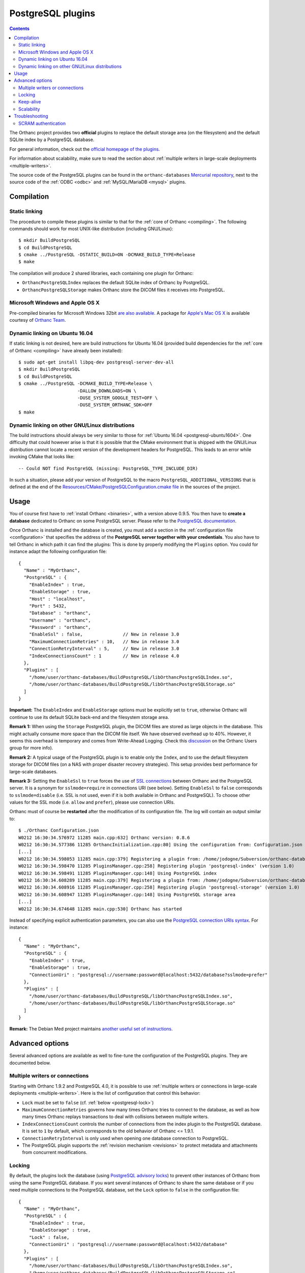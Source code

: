 .. _postgresql:


PostgreSQL plugins
==================

.. contents::

The Orthanc project provides two **official** plugins to replace the
default storage area (on the filesystem) and the default SQLite index
by a PostgreSQL database.

For general information, check out the `official homepage of the
plugins <https://www.orthanc-server.com/static.php?page=postgresql>`__.

For information about scalability, make sure to read the section about
:ref:`multiple writers in large-scale deployments <multiple-writers>`.

The source code of the PostgreSQL plugins can be found in the
``orthanc-databases`` `Mercurial repository
<https://orthanc.uclouvain.be/hg/orthanc-databases/>`__, next to the
source code of the :ref:`ODBC <odbc>` and
:ref:`MySQL/MariaDB <mysql>` plugins.


Compilation
-----------

Static linking
^^^^^^^^^^^^^^

.. highlight:: text

The procedure to compile these plugins is similar to that for the
:ref:`core of Orthanc <compiling>`. The following commands should work
for most UNIX-like distribution (including GNU/Linux)::

  $ mkdir BuildPostgreSQL
  $ cd BuildPostgreSQL
  $ cmake ../PostgreSQL -DSTATIC_BUILD=ON -DCMAKE_BUILD_TYPE=Release
  $ make

The compilation will produce 2 shared libraries, each containing one plugin for Orthanc:

* ``OrthancPostgreSQLIndex`` replaces the default SQLite index of Orthanc by PostgreSQL. 
* ``OrthancPostgreSQLStorage`` makes Orthanc store the DICOM files it receives into PostgreSQL. 

  
Microsoft Windows and Apple OS X
^^^^^^^^^^^^^^^^^^^^^^^^^^^^^^^^

Pre-compiled binaries for Microsoft Windows 32bit `are also available
<https://orthanc.uclouvain.be/downloads/windows-32/orthanc-postgresql/index.html>`__.
A package for `Apple's Mac OS X
<https://www.orthanc-server.com/static.php?page=download-mac>`__
is available courtesy of `Orthanc Team <https://orthanc.team/>`__.


.. _postgresql-ubuntu1604:

Dynamic linking on Ubuntu 16.04
^^^^^^^^^^^^^^^^^^^^^^^^^^^^^^^

.. highlight:: text

If static linking is not desired, here are build instructions for
Ubuntu 16.04 (provided build dependencies for the :ref:`core of
Orthanc <compiling>` have already been installed)::

  $ sudo apt-get install libpq-dev postgresql-server-dev-all
  $ mkdir BuildPostgreSQL
  $ cd BuildPostgreSQL
  $ cmake ../PostgreSQL -DCMAKE_BUILD_TYPE=Release \
                        -DALLOW_DOWNLOADS=ON \
                        -DUSE_SYSTEM_GOOGLE_TEST=OFF \
                        -DUSE_SYSTEM_ORTHANC_SDK=OFF
  $ make


.. _postgresql-cmake:
  
Dynamic linking on other GNU/Linux distributions
^^^^^^^^^^^^^^^^^^^^^^^^^^^^^^^^^^^^^^^^^^^^^^^^

.. highlight:: text

The build instructions should always be very similar to those for
:ref:`Ubuntu 16.04 <postgresql-ubuntu1604>`. One difficulty that could
however arise is that it is possible that the CMake environment that
is shipped with the GNU/Linux distribution cannot locate a recent
version of the development headers for PostgreSQL. This leads to an
error while invoking CMake that looks like::

  -- Could NOT find PostgreSQL (missing: PostgreSQL_TYPE_INCLUDE_DIR)

In such a situation, please add your version of PostgreSQL to the
macro ``PostgreSQL_ADDITIONAL_VERSIONS`` that is defined at the end of
the `Resources/CMake/PostgreSQLConfiguration.cmake file
<https://orthanc.uclouvain.be/hg/orthanc-databases/file/default/Resources/CMake/PostgreSQLConfiguration.cmake>`__
in the sources of the project.
  
  
Usage
-----

.. highlight:: json

You of course first have to :ref:`install Orthanc <binaries>`, with a
version above 0.9.5. You then have to **create a database** dedicated
to Orthanc on some PostgreSQL server. Please refer to the `PostgreSQL
documentation
<https://www.postgresql.org/docs/current/tutorial-createdb.html>`__.

Once Orthanc is installed and the database is created, you must add a
section in the :ref:`configuration file <configuration>` that
specifies the address of the **PostgreSQL server together with your
credentials**. You also have to tell Orthanc in which path it can find
the plugins: This is done by properly modifying the ``Plugins``
option. You could for instance adapt the following configuration
file::

  {
    "Name" : "MyOrthanc",
    "PostgreSQL" : {
      "EnableIndex" : true,
      "EnableStorage" : true,
      "Host" : "localhost",
      "Port" : 5432,
      "Database" : "orthanc",
      "Username" : "orthanc",
      "Password" : "orthanc",
      "EnableSsl" : false,               // New in release 3.0
      "MaximumConnectionRetries" : 10,   // New in release 3.0
      "ConnectionRetryInterval" : 5,     // New in release 3.0
      "IndexConnectionsCount" : 1        // New in release 4.0
    },
    "Plugins" : [
      "/home/user/orthanc-databases/BuildPostgreSQL/libOrthancPostgreSQLIndex.so",
      "/home/user/orthanc-databases/BuildPostgreSQL/libOrthancPostgreSQLStorage.so"
    ]
  }

**Important:** The ``EnableIndex`` and ``EnableStorage`` options must
be explicitly set to ``true``, otherwise Orthanc will continue to use
its default SQLite back-end and the filesystem storage area.

**Remark 1:** When using the ``Storage`` PostgreSQL plugin, the DICOM
files are stored as large objects in the database.  This might
actually consume more space than the DICOM file itself.  We have
observed overhead up to 40%.  However, it seems this overhead is
temporary and comes from Write-Ahead Logging.  Check this `discussion
<https://groups.google.com/d/msg/orthanc-users/pPzHOpb--iw/QkKZ808gIgAJ>`__
on the Orthanc Users group for more info).

**Remark 2:** A typical usage of the PostgreSQL plugin is to enable
only the ``Index``, and to use the default filesystem storage for
DICOM files (on a NAS with proper disaster recovery strategies). This
setup provides best performance for large-scale databases.

**Remark 3:** Setting the ``EnableSsl`` to ``true`` forces the use of
`SSL connections
<https://www.postgresql.org/docs/current/libpq-ssl.html>`__ between
Orthanc and the PostgreSQL server. It is a synonym for
``sslmode=require`` in connections URI (see below). Setting
``EnableSsl`` to ``false`` corresponds to ``sslmode=disable``
(i.e. SSL is not used, even if it is both available in Orthanc and
PostgreSQL). To choose other values for the SSL mode (i.e. ``allow``
and ``prefer``), please use connection URIs.



.. highlight:: text

Orthanc must of course be **restarted** after the modification of its
configuration file. The log will contain an output similar to::

  $ ./Orthanc Configuration.json
  W0212 16:30:34.576972 11285 main.cpp:632] Orthanc version: 0.8.6
  W0212 16:30:34.577386 11285 OrthancInitialization.cpp:80] Using the configuration from: Configuration.json
  [...]
  W0212 16:30:34.598053 11285 main.cpp:379] Registering a plugin from: /home/jodogne/Subversion/orthanc-databases/BuildPostgreSQL/libOrthancPostgreSQLIndex.so
  W0212 16:30:34.598470 11285 PluginsManager.cpp:258] Registering plugin 'postgresql-index' (version 1.0)
  W0212 16:30:34.598491 11285 PluginsManager.cpp:148] Using PostgreSQL index
  W0212 16:30:34.608289 11285 main.cpp:379] Registering a plugin from: /home/jodogne/Subversion/orthanc-databases/BuildPostgreSQL/libOrthancPostgreSQLStorage.so
  W0212 16:30:34.608916 11285 PluginsManager.cpp:258] Registering plugin 'postgresql-storage' (version 1.0)
  W0212 16:30:34.608947 11285 PluginsManager.cpp:148] Using PostgreSQL storage area
  [...]
  W0212 16:30:34.674648 11285 main.cpp:530] Orthanc has started


.. highlight:: json

Instead of specifying explicit authentication parameters, you can also
use the `PostgreSQL connection URIs syntax
<https://www.postgresql.org/docs/current/libpq-connect.html#LIBPQ-CONNSTRING>`__. For
instance::

  {
    "Name" : "MyOrthanc",
    "PostgreSQL" : {
      "EnableIndex" : true,
      "EnableStorage" : true,
      "ConnectionUri" : "postgresql://username:password@localhost:5432/database?sslmode=prefer"
    },
    "Plugins" : [
      "/home/user/orthanc-databases/BuildPostgreSQL/libOrthancPostgreSQLIndex.so",
      "/home/user/orthanc-databases/BuildPostgreSQL/libOrthancPostgreSQLStorage.so"
    ]
  }


**Remark:** The Debian Med project maintains `another useful set of
instructions
<https://salsa.debian.org/med-team/orthanc-postgresql/-/blob/master/debian/README.Debian>`__.


Advanced options
----------------

Several advanced options are available as well to fine-tune the
configuration of the PostgreSQL plugins. They are documented below.


.. _postgresql-multiple-writers:

Multiple writers or connections
^^^^^^^^^^^^^^^^^^^^^^^^^^^^^^^

Starting with Orthanc 1.9.2 and PostgreSQL 4.0, it is possible to use
:ref:`multiple writers or connections in large-scale deployments
<multiple-writers>`. Here is the list of configuration that control
this behavior:

* ``Lock`` must be set to ``false`` (cf. :ref:`below <postgresql-lock>`)

* ``MaximumConnectionRetries`` governs how many times Orthanc tries to
  connect to the database, as well as how many times Orthanc replays
  transactions to deal with collisions between multiple writers.

* ``IndexConnectionsCount`` controls the number of connections from
  the index plugin to the PostgreSQL database. It is set to ``1`` by
  default, which corresponds to the old behavior of Orthanc <= 1.9.1.

* ``ConnectionRetryInterval`` is only used when opening one database
  connection to PostgreSQL.

* The PostgreSQL plugin supports the :ref:`revision mechanism
  <revisions>` to protect metadata and attachments from concurrent
  modifications.

  

.. _postgresql-lock:

Locking
^^^^^^^

.. highlight:: json

By default, the plugins lock the database (using `PostgreSQL advisory
locks
<https://www.postgresql.org/docs/current/functions-admin.html#FUNCTIONS-ADVISORY-LOCKS>`__)
to prevent other instances of Orthanc from using the same PostgreSQL
database. If you want several instances of Orthanc to share the same
database or if you need multiple connections to the PostgreSQL
database, set the ``Lock`` option to ``false`` in the configuration
file::

  {
    "Name" : "MyOrthanc",
    "PostgreSQL" : {
      "EnableIndex" : true,
      "EnableStorage" : true,
      "Lock" : false,
      "ConnectionUri" : "postgresql://username:password@localhost:5432/database"
    },
    "Plugins" : [
      "/home/user/orthanc-databases/BuildPostgreSQL/libOrthancPostgreSQLIndex.so",
      "/home/user/orthanc-databases/BuildPostgreSQL/libOrthancPostgreSQLStorage.so"
    ]
  }

Obviously, one must be very cautious when sharing the same database
between instances of Orthanc. In particular, all these instances
should share the same configuration.


Keep-alive
^^^^^^^^^^

.. highlight:: text

After some period of inactivity (users have reported 10 hours), you
might `experience an error
<https://orthanc.uclouvain.be/bugs/show_bug.cgi?id=15>`__ such as::

  E0220 03:20:51.562601 PluginsManager.cpp:163] Exception in database back-end: Error in PostgreSQL: server closed the connection unexpectedly.
  This probably means the server terminated abnormally before or while processing the request.
  E0220 06:51:03.924868 PluginsManager.cpp:163] Exception in database back-end: Error in PostgreSQL: no connection to the server

This is due to a timeout in the PostgreSQL server. Please make sure to
`enable keep-alive
<https://dba.stackexchange.com/questions/97534/is-there-a-timeout-option-for-remote-access-to-postgresql-database>`__
in the configuration of your PostgreSQL server


Scalability
^^^^^^^^^^^

When configuring your PostgreSQL plugin, ensure you've read the :ref:`scalability section 
<scalability>`


Troubleshooting
---------------

SCRAM authentication
^^^^^^^^^^^^^^^^^^^^

.. note:: This section only applies to releases <= 3.2 of the
          PostgreSQL plugins. Starting with release 3.3, the plugins
          use a version of libpq that should support SCRAM
          authentication.

In the releases 3.2 of the PostgreSQL plugins, the precompiled
binaries use an old, but stable version of the PostgreSQL client
(libpq 9.6.1). This makes these binaries very portable, however they
might not be compatible with more recent features of PostgreSQL.

In particular, the precompiled binaries are not compatible with `SCRAM
authentication
<https://en.wikipedia.org/wiki/Salted_Challenge_Response_Authentication_Mechanism>`__
that is available since PostgreSQL 10. If you get the error ``psql:
authentication method 10 not supported``, this indicates that the
PostgreSQL plugins cannot connect to a PostgreSQL server because SCRAM
is enabled.

`Ian Smith
<https://groups.google.com/g/orthanc-users/c/4EH7HpcEnSA/m/a4x6oiucAgAJ>`__
has reported the following method to disable SCRAM:

1. Drop/delete the ``orthanc`` database and user in PostgreSQL.
2. Edit the files ``postgresql.conf`` and ``pg_hba.conf`` and change
   ``scram-sha-256`` to ``md5`` in all cases.
3. Add the ``orthanc`` user and database in PostgreSQL again.
4. Restart Orthanc.
